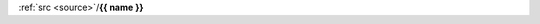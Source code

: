 .. _{{ fullname }}:


.. title:: {{ fullname }}


.. raw:: html

    <center>
    <h3>

:ref:`src <source>`/**{{ name }}**

.. raw:: html

    </h3>
    </center>


.. auto{{ objtype }}:: {{ fullname }}
    :members:
    :private-members:
    :undoc-members:


.. raw:: html

    <br><br>
